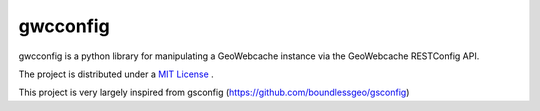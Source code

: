gwcconfig
========

gwcconfig is a python library for manipulating a GeoWebcache instance via the GeoWebcache RESTConfig API.

The project is distributed under a `MIT License <LICENSE.txt>`_ .

This project is very largely inspired from gsconfig (https://github.com/boundlessgeo/gsconfig)

